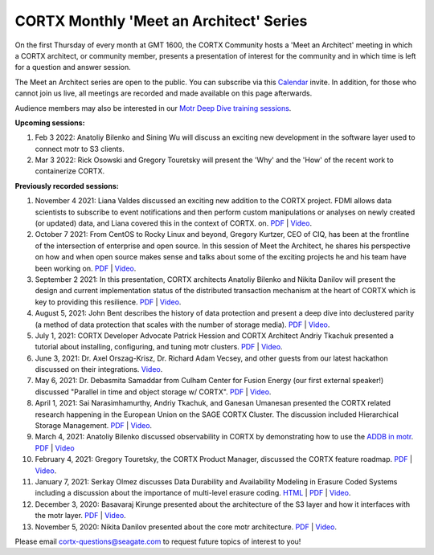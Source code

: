 #######
CORTX Monthly 'Meet an Architect' Series
#######

On the first Thursday of every month at GMT 1600, the CORTX Community hosts a 'Meet an Architect' meeting in which 
a CORTX architect, or community member, presents a presentation of interest for the community and
in which time is left for a question and answer session.

The Meet an Architect series are open to the public. You can subscribe via this `Calendar`_ invite. In addition, for those who cannot join us live, all meetings are recorded and made available on this page afterwards. 

.. _Calendar: https://cortx.link/mma_invite

Audience members may also be interested in our `Motr Deep Dive training sessions <https://github.com/Seagate/cortx-motr/wiki/Motr-Deep-Dive-Sessions>`_.

**Upcoming sessions:**

#. Feb 3 2022: Anatoliy Bilenko and Sining Wu will discuss an exciting new development in the software layer used to connect motr to S3 clients.

#. Mar 3 2022: Rick Osowski and Gregory Touretsky will present the 'Why' and the 'How' of the recent work to containerize CORTX.

**Previously recorded sessions:**

#. November 4 2021: Liana Valdes discussed an exciting new addition to the CORTX project. FDMI allows data scientists to subscribe to event notifications and then perform custom manipulations or analyses on newly created (or updated) data, and Liana covered this in the context of CORTX. on. `PDF <doc/meetings/PDFs/FDMI_MTA.pdf>`_  | `Video <https://www.youtube.com/watch?v=a44tA11WHgk&list=PLOLUar3XSz2M_w5OxQLNDBTpSrsGbjDWr&index=20>`_.

#. October 7 2021: From CentOS to Rocky Linux and beyond, Gregory Kurtzer, CEO of CIQ, has been at the frontline of the intersection of enterprise and open source. In this session of Meet the Architect, he shares his perspective on how and when open source makes sense and talks about some of the exciting projects he and his team have been working on. `PDF <doc/meetings/PDFs/CORTX_ MTA_Rocky.pdf.pdf>`_  | `Video <https://www.youtube.com/watch?v=PNAcNOM-Z-8&list=PLOLUar3XSz2M_w5OxQLNDBTpSrsGbjDWr&index=19>`_.

#. September 2 2021: In this presentation, CORTX architects Anatoliy Bilenko and Nikita Danilov will present the design and current implementation status of the distributed transaction mechanism at the heart of CORTX which is key to providing this resilience. `PDF <doc/meetings/PDFs/CORTX_DTM_execution.pdf>`_  | `Video <https://www.youtube.com/watch?v=ujyIsCt6bbM&list=PLOLUar3XSz2M_w5OxQLNDBTpSrsGbjDWr&index=18>`_.

#. August 5, 2021: John Bent describes the history of data protection and present a deep dive into declustered parity (a method of data protection that scales with the number of storage media).  `PDF <PDFs/Bent_CORTX_MMAA_Declustered.pdf>`_  | `Video <https://www.youtube.com/watch?v=Yefje2cv11g>`_.

#. July 1, 2021: CORTX Developer Advocate Patrick Hession and CORTX Architect Andriy Tkachuk presented a tutorial about installing, configuring, and tuning motr clusters. `PDF <PDFs/PresentationPDF.pdf>`_  | `Video <https://www.youtube.com/watch?v=OGG5x2Wohm0>`_.

#. June 3, 2021: Dr. Axel Orszag-Krisz, Dr. Richard Adam Vecsey, and other guests from our latest hackathon discussed on their integrations. `Video <https://cortx.link/mta-hackathon>`_. 

#. May 6, 2021: Dr. Debasmita Samaddar from Culham Center for Fusion Energy (our first external speaker!) discussed "Parallel in time and object storage w/ CORTX". `PDF <PDFs/DSamaddar_UKAEA.pdf>`_  |   `Video <https://cortx.link/MTA-May>`_. 

#. April 1, 2021: Sai Narasimhamurthy, Andriy Tkachuk, and Ganesan Umanesan presented the CORTX related research happening in the European Union on the SAGE CORTX Cluster.  The discussion included Hierarchical Storage Management. `PDF <PDFs/MTA_april.pdf>`_  |   `Video <https://www.youtube.com/watch?v=-LRq-XUD_OE&t=100>`_. 

#. March 4, 2021: Anatoliy Bilenko discussed observability in CORTX by demonstrating how to use the `ADDB in motr <https://github.com/Seagate/cortx-motr/blob/main/doc/ADDB.rst>`_. `PDF <PDFs/CORTX%20Observability.pdf>`_ | `Video <https://cortx.link/MTA-Observability>`_

#. February 4, 2021: Gregory Touretsky, the CORTX Product Manager, discussed the CORTX feature roadmap. `PDF <PDFs/Building the Ultimate Object Store.pdf>`_  |   `Video <https://cortx.link/MTA-Feb>`_.

#. January 7, 2021: Serkay Olmez discusses Data Durability and Availability Modeling in Erasure Coded Systems including a discussion about the importance of multi-level erasure coding.  `HTML <https://quarktetra.github.io/presentations/CortxDurabilityAvailability/presentation.html#/>`_ | `PDF <PDFs/serkay_olmez_cortx_mmaa_jan_2021.pdf>`_ |  `Video <https://cortx.link/data-durability-gh>`_.

#. December 3, 2020: Basavaraj Kirunge presented about the architecture of the S3 layer and how it interfaces with the motr layer.  `PDF <PDFs/cortx_s3_architecture_overview_dec_2020_basav_kirunge.pdf>`_ | `Video <https://cortx.link/s3-mta>`_.

#. November 5, 2020: Nikita Danilov presented about the core motr architecture.  `PDF <PDFs/cortx_motr_architecture_overview_nov_2020_nikita_danilov.pdf>`_  |   `Video <https://cortx.link/nov-architect-video>`_.


Please email cortx-questions@seagate.com to request future topics of interest to you!
